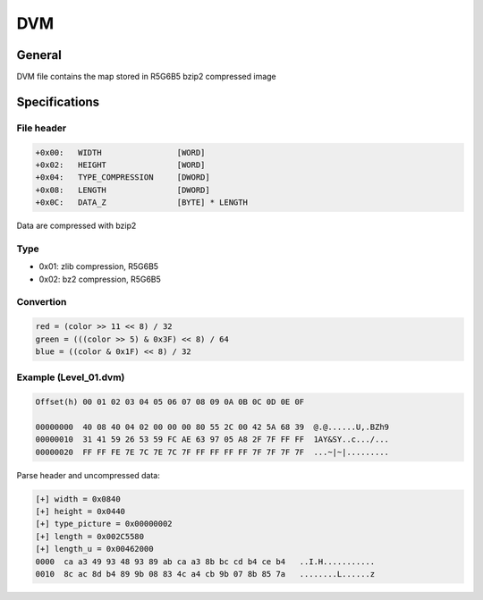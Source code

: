 DVM
===

General
-------

DVM file contains the map stored in R5G6B5 bzip2 compressed image

Specifications
--------------

File header
^^^^^^^^^^^

.. code-block:: text

    +0x00:   WIDTH                [WORD]
    +0x02:   HEIGHT               [WORD]
    +0x04:   TYPE_COMPRESSION     [DWORD]
    +0x08:   LENGTH               [DWORD]
    +0x0C:   DATA_Z               [BYTE] * LENGTH

Data are compressed with bzip2

Type
^^^^

* 0x01: zlib compression, R5G6B5
* 0x02: bz2 compression, R5G6B5

Convertion
^^^^^^^^^^

.. code-block:: text

    red = (color >> 11 << 8) / 32
    green = (((color >> 5) & 0x3F) << 8) / 64
    blue = ((color & 0x1F) << 8) / 32

Example (Level_01.dvm)
^^^^^^^^^^^^^^^^^^^^^^

.. code-block:: text

    Offset(h) 00 01 02 03 04 05 06 07 08 09 0A 0B 0C 0D 0E 0F
    
    00000000  40 08 40 04 02 00 00 00 80 55 2C 00 42 5A 68 39  @.@......U,.BZh9
    00000010  31 41 59 26 53 59 FC AE 63 97 05 A8 2F 7F FF FF  1AY&SY..c.../...
    00000020  FF FF FE 7E 7C 7E 7C 7F FF FF FF FF 7F 7F 7F 7F  ...~|~|.........


Parse header and uncompressed data:

.. code-block:: text

    [+] width = 0x0840
    [+] height = 0x0440
    [+] type_picture = 0x00000002
    [+] length = 0x002C5580
    [+] length_u = 0x00462000
    0000  ca a3 49 93 48 93 89 ab ca a3 8b bc cd b4 ce b4   ..I.H...........
    0010  8c ac 8d b4 89 9b 08 83 4c a4 cb 9b 07 8b 85 7a   ........L......z
